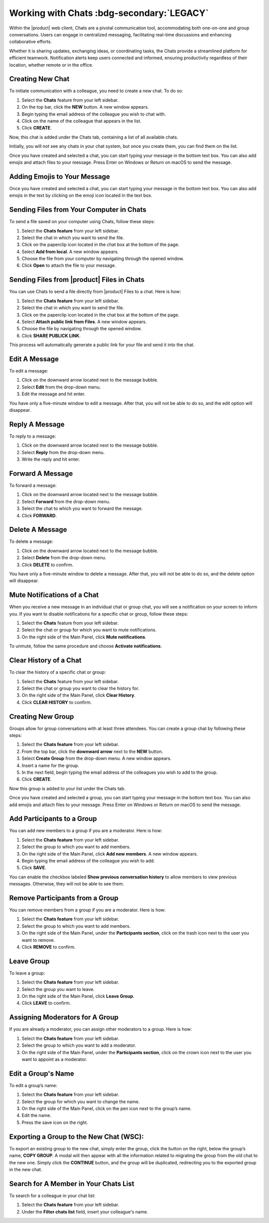 .. SPDX-FileCopyrightText: 2022 Zextras <https://www.zextras.com/>
..
.. SPDX-License-Identifier: CC-BY-NC-SA-4.0

===========================================
 Working with Chats :bdg-secondary:`LEGACY`
===========================================


  .. image:: /img/chats.png
                :align: center
                :width: 100%

Within the |product| web client, Chats are a pivotal communication tool, accommodating both one-on-one and group conversations. Users can engage in centralized messaging, facilitating real-time discussions and enhancing collaborative efforts. 

Whether it is sharing updates, exchanging ideas, or coordinating tasks, the Chats provide a streamlined platform for efficient teamwork. Notification alerts keep users connected and informed, ensuring productivity regardless of their location, whether remote or in the office.

Creating New Chat
=================

To initiate communication with a colleague, you need to create a new chat. To do so:

#.	Select the **Chats** feature from your left sidebar.
#.	On the top bar, click the **NEW** button. A new window appears.
#.	Begin typing the email address of the colleague you wish to chat with.
#.	Click on the name of the colleague that appears in the list.
#.	Click **CREATE**.

Now, this chat is added under the Chats tab, containing a list of all available chats.

Initially, you will not see any chats in your chat system, but once you create them, you can find them on the list.

Once you have created and selected a chat, you can start typing your message in the bottom text box. You can also add emojis and attach files to your message. Press Enter on Windows or Return on macOS to send the message.

Adding Emojis to Your Message
=============================

Once you have created and selected a chat, you can start typing your message in the bottom text box. You can also add emojis in the text by clicking on the emoji icon located in the text box.

Sending Files from Your Computer in Chats
=========================================

To send a file saved on your computer using Chats, follow these steps:

#.	Select the **Chats feature** from your left sidebar.
#.	Select the chat in which you want to send the file.
#.	Click on the paperclip icon located in the chat box at the bottom of the page.
#.	Select **Add from local**. A new window appears.
#.	Choose the file from your computer by navigating through the opened window.
#.	Click **Open** to attach the file to your message.

Sending Files from |product| Files in Chats
===========================================

You can use Chats to send a file directly from |product| Files to a chat. 
Here is how:

#.	Select the **Chats feature** from your left sidebar.
#.	Select the chat in which you want to send the file.
#.	Click on the paperclip icon located in the chat box at the bottom of the page.
#.	Select **Attach public link from Files**. A new window appears.
#.	Choose the file by navigating through the opened window.
#.	Click **SHARE PUBLICK LINK**.

This process will automatically generate a public link for your file and send it into the chat.

Edit A Message
==============

To edit a message:

#.	Click on the downward arrow located next to the message bubble.
#.	Select **Edit** from the drop-down menu.
#.	Edit the message and hit enter.

You have only a five-minute window to edit a message. After that, you will not be able to do so, and the edit option will disappear.

Reply A Message
===============

To reply to a message:

#.	Click on the downward arrow located next to the message bubble.
#.	Select **Reply** from the drop-down menu.
#.	Write the reply and hit enter.

Forward A Message
=================

To forward a message:

#.	Click on the downward arrow located next to the message bubble.
#.	Select **Forward** from the drop-down menu.
#.	Select the chat to which you want to forward the message.
#.	Click **FORWARD**.

Delete A Message
================

To delete a message:

1.	Click on the downward arrow located next to the message bubble.
2.	Select **Delete** from the drop-down menu.
3.	Click **DELETE** to confirm.

You have only a five-minute window to delete a message. After that, you will not be able to do so, and the delete option will disappear.

Mute Notifications of a Chat
============================

When you receive a new message in an individual chat or group chat, you will see a notification on your screen to inform you. If you want to disable notifications for a specific chat or group, follow these steps:

#.	Select the **Chats** feature from your left sidebar.
#.	Select the chat or group for which you want to mute notifications.
#.	On the right side of the Main Panel, click **Mute notifications**.

To unmute, follow the same procedure and choose **Activate notifications**.

Clear History of a Chat
=======================

To clear the history of a specific chat or group:

#.	Select the **Chats** feature from your left sidebar.
#.	Select the chat or group you want to clear the history for.
#.	On the right side of the Main Panel, click **Clear History**.
#.	Click **CLEAR HISTORY** to confirm.

Creating New Group
==================

Groups allow for group conversations with at least three attendees. You can create a group chat by following these steps:

#.	Select the **Chats feature** from your left sidebar.
#.	From the top bar, click the **downward arrow** next to the **NEW** button.
#.	Select **Create Group** from the drop-down menu. A new window appears.
#.	Insert a name for the group.
#.	In the next field, begin typing the email address of the colleagues you wish to add to the group.
#.	Click **CREATE**.

Now this group is added to your list under the Chats tab.

Once you have created and selected a group, you can start typing your message in the bottom text box. You can also add emojis and attach files to your message. Press Enter on Windows or Return on macOS to send the message.

Add Participants to a Group
===========================

You can add new members to a group if you are a moderator. Here is how:

#.	Select the **Chats feature** from your left sidebar.
#.	Select the group to which you want to add members.
#.	On the right side of the Main Panel, click **Add new members**. A new window appears.
#.	Begin typing the email address of the colleague you wish to add.
#.	Click **SAVE**.

You can enable the checkbox labeled **Show previous conversation history** to allow members to view previous messages. Otherwise, they will not be able to see them.

Remove Participants from a Group
================================

You can remove members from a group if you are a moderator. Here is how:

#.	Select the **Chats feature** from your left sidebar.
#.	Select the group to which you want to add members.
#.	On the right side of the Main Panel, under the **Participants section**, click on the trash icon next to the user you want to remove.
#.	Click **REMOVE** to confirm.

Leave Group
===========

To leave a group:

#.	Select the **Chats feature** from your left sidebar.
#.	Select the group you want to leave.
#.	On the right side of the Main Panel, click **Leave Group**.
#.	Click **LEAVE** to confirm.

Assigning Moderators for A Group
================================

If you are already a moderator, you can assign other moderators to a group. Here is how:

#.	Select the **Chats feature** from your left sidebar.
#.	Select the group to which you want to add a moderator.
#.	On the right side of the Main Panel, under the **Participants section**, click on the crown icon next to the user you want to appoint as a moderator.

Edit a Group's Name
===================

To edit a group’s name:

#.	Select the **Chats feature** from your left sidebar.
#.	Select the group for which you want to change the name.
#.	On the right side of the Main Panel, click on the pen icon next to the group’s name.
#.	Edit the name.
#.	Press the save icon on the right.

Exporting a Group to the New Chat (WSC):
========================================

To export an existing group to the new chat, simply enter the group, click the button on the right, below the group’s name, **COPY GROUP**. A modal will then appear with all the information related to migrating the group from the old chat to the new one. Simply click the **CONTINUE** button, and the group will be duplicated, redirecting you to the exported group in the new chat.

Search for A Member in Your Chats List
======================================

To search for a colleague in your chat list:

1.	Select the **Chats feature** from your left sidebar.
2.	Under the **Filter chats list** field, insert your colleague's name.


